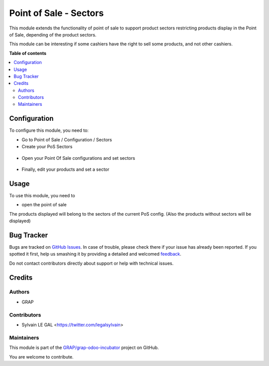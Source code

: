 =======================
Point of Sale - Sectors
=======================

.. !!!!!!!!!!!!!!!!!!!!!!!!!!!!!!!!!!!!!!!!!!!!!!!!!!!!
   !! This file is generated by oca-gen-addon-readme !!
   !! changes will be overwritten.                   !!
   !!!!!!!!!!!!!!!!!!!!!!!!!!!!!!!!!!!!!!!!!!!!!!!!!!!!

.. |badge1| image:: https://img.shields.io/badge/maturity-Beta-yellow.png
    :target: https://odoo-community.org/page/development-status
    :alt: Beta
.. |badge2| image:: https://img.shields.io/badge/licence-AGPL--3-blue.png
    :target: http://www.gnu.org/licenses/agpl-3.0-standalone.html
    :alt: License: AGPL-3
.. |badge3| image:: https://img.shields.io/badge/github-GRAP%2Fgrap--odoo--incubator-lightgray.png?logo=github
    :target: https://github.com/GRAP/grap-odoo-incubator/tree/8.0/pos_sector
    :alt: GRAP/grap-odoo-incubator

|badge1| |badge2| |badge3| 

This module extends the functionality of point of sale to support product
sectors restricting products display in the Point of Sale, depending of the
product sectors.

This module can be interesting if some cashiers have the right to sell
some products, and not other cashiers.

**Table of contents**

.. contents::
   :local:

Configuration
=============

To configure this module, you need to:

* Go to Point of Sale / Configuration / Sectors

* Create your PoS Sectors

.. figure:: https://raw.githubusercontent.com/GRAP/grap-odoo-incubator/8.0/pos_sector/static/description/pos_sector_tree.png
   :width: 800 px

* Open your Point Of Sale configurations and set sectors

.. figure:: https://raw.githubusercontent.com/GRAP/grap-odoo-incubator/8.0/pos_sector/static/description/pos_config_form.png
   :width: 800 px

* Finally, edit your products and set a sector

.. figure:: https://raw.githubusercontent.com/GRAP/grap-odoo-incubator/8.0/pos_sector/static/description/product_form.png
   :width: 800 px

Usage
=====

To use this module, you need to

* open the point of sale

The products displayed will belong to the sectors of the current PoS config.
(Also the products without sectors will be displayed)

Bug Tracker
===========

Bugs are tracked on `GitHub Issues <https://github.com/GRAP/grap-odoo-incubator/issues>`_.
In case of trouble, please check there if your issue has already been reported.
If you spotted it first, help us smashing it by providing a detailed and welcomed
`feedback <https://github.com/GRAP/grap-odoo-incubator/issues/new?body=module:%20pos_sector%0Aversion:%208.0%0A%0A**Steps%20to%20reproduce**%0A-%20...%0A%0A**Current%20behavior**%0A%0A**Expected%20behavior**>`_.

Do not contact contributors directly about support or help with technical issues.

Credits
=======

Authors
~~~~~~~

* GRAP

Contributors
~~~~~~~~~~~~

* Sylvain LE GAL <https://twitter.com/legalsylvain>

Maintainers
~~~~~~~~~~~



This module is part of the `GRAP/grap-odoo-incubator <https://github.com/GRAP/grap-odoo-incubator/tree/8.0/pos_sector>`_ project on GitHub.


You are welcome to contribute.
